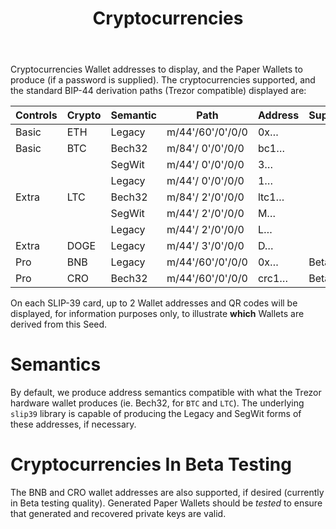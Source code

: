 #+title: Cryptocurrencies
#+OPTIONS: toc:nil title:nil author:nil

#+BEGIN_ABSTRACT
Cryptocurrencies Wallet addresses to display, and the Paper Wallets to produce (if a password is
supplied).  The cryptocurrencies supported, and the standard BIP-44 derivation paths (Trezor
compatible) displayed are:

| Controls | Crypto | Semantic | Path             | Address | Support |
|----------+--------+----------+------------------+---------+---------|
| Basic    | ETH    | Legacy   | m/44'/60'/0'/0/0 | 0x...   |         |
| Basic    | BTC    | Bech32   | m/84'/ 0'/0'/0/0 | bc1...  |         |
|          |        | SegWit   | m/44'/ 0'/0'/0/0 | 3...    |         |
|          |        | Legacy   | m/44'/ 0'/0'/0/0 | 1...    |         |
| Extra    | LTC    | Bech32   | m/84'/ 2'/0'/0/0 | ltc1... |         |
|          |        | SegWit   | m/44'/ 2'/0'/0/0 | M...    |         |
|          |        | Legacy   | m/44'/ 2'/0'/0/0 | L...    |         |
| Extra    | DOGE   | Legacy   | m/44'/ 3'/0'/0/0 | D...    |         |
| Pro      | BNB    | Legacy   | m/44'/60'/0'/0/0 | 0x...   | Beta    |
| Pro      | CRO    | Bech32   | m/44'/60'/0'/0/0 | crc1... | Beta    |

On each SLIP-39 card, up to 2 Wallet addresses and QR codes will be displayed, for information
purposes only, to illustrate *which* Wallets are derived from this Seed.
#+END_ABSTRACT

* Semantics

  By default, we produce address semantics compatible with what the Trezor hardware wallet produces
  (ie. Bech32, for =BTC= and =LTC=).  The underlying =slip39= library is capable of producing the
  Legacy and SegWit forms of these addresses, if necessary.

* Cryptocurrencies In Beta Testing

  The BNB and CRO wallet addresses are also supported, if desired (currently in Beta testing
  quality).  Generated Paper Wallets should be /tested/ to ensure that generated and recovered
  private keys are valid.

